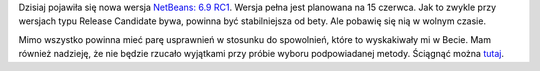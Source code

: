.. title: NetBeans 6.9 RC1
.. slug: netbeans-6-9-rc1
.. date: 2010/05/26 20:05:45
.. tags: netbeans, php, ide
.. link:
.. description: Dzisiaj pojawiła się nowa wersja NetBeans: 6.9 RC1. Wersja pełna jest planowana na 15 czerwca. Jak to zwykle przy wersjach typu Release Candidate bywa, powinna być stabilniejsza od bety. Ale pobawię się nią w wolnym czasie.

Dzisiaj pojawiła się nowa wersja `NetBeans: 6.9
RC1 <http://blogs.sun.com/netbeansphp/entry/netbeans_6_9_rc_1>`_. Wersja
pełna jest planowana na 15 czerwca. Jak to zwykle przy wersjach typu
Release Candidate bywa, powinna być stabilniejsza od bety. Ale pobawię
się nią w wolnym czasie.

.. TEASER_END

Mimo wszystko powinna mieć parę usprawnień w stosunku do spowolnień,
które to wyskakiwały mi w Becie. Mam również nadzieję, że nie będzie
rzucało wyjątkami przy próbie wyboru podpowiadanej metody. Ściągnąć
można `tutaj <http://netbeans.org/community/releases/69/>`_.
